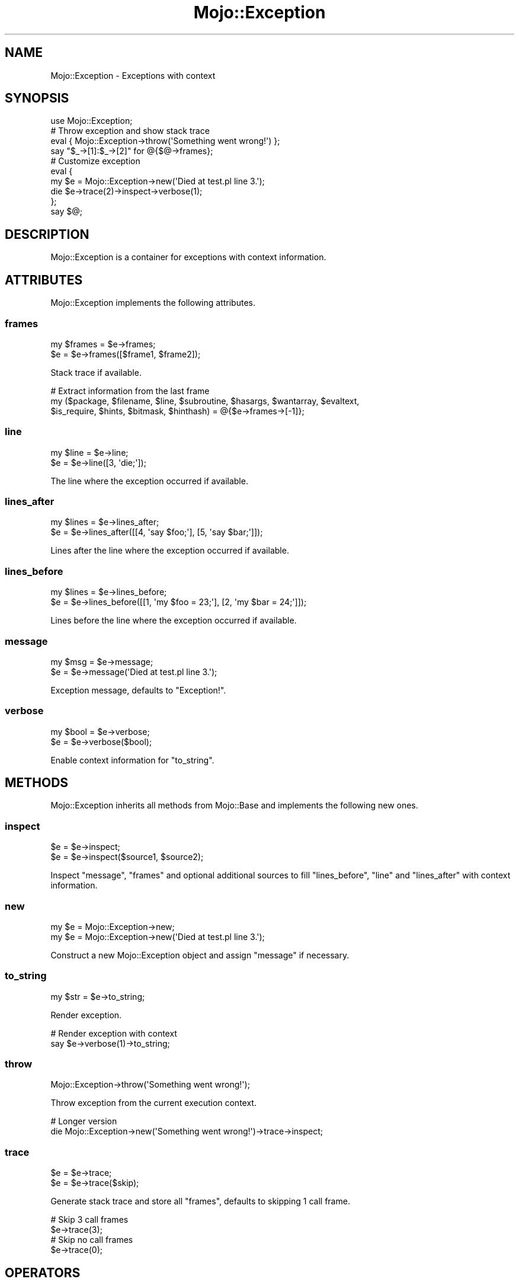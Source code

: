 .\" Automatically generated by Pod::Man 2.27 (Pod::Simple 3.28)
.\"
.\" Standard preamble:
.\" ========================================================================
.de Sp \" Vertical space (when we can't use .PP)
.if t .sp .5v
.if n .sp
..
.de Vb \" Begin verbatim text
.ft CW
.nf
.ne \\$1
..
.de Ve \" End verbatim text
.ft R
.fi
..
.\" Set up some character translations and predefined strings.  \*(-- will
.\" give an unbreakable dash, \*(PI will give pi, \*(L" will give a left
.\" double quote, and \*(R" will give a right double quote.  \*(C+ will
.\" give a nicer C++.  Capital omega is used to do unbreakable dashes and
.\" therefore won't be available.  \*(C` and \*(C' expand to `' in nroff,
.\" nothing in troff, for use with C<>.
.tr \(*W-
.ds C+ C\v'-.1v'\h'-1p'\s-2+\h'-1p'+\s0\v'.1v'\h'-1p'
.ie n \{\
.    ds -- \(*W-
.    ds PI pi
.    if (\n(.H=4u)&(1m=24u) .ds -- \(*W\h'-12u'\(*W\h'-12u'-\" diablo 10 pitch
.    if (\n(.H=4u)&(1m=20u) .ds -- \(*W\h'-12u'\(*W\h'-8u'-\"  diablo 12 pitch
.    ds L" ""
.    ds R" ""
.    ds C` ""
.    ds C' ""
'br\}
.el\{\
.    ds -- \|\(em\|
.    ds PI \(*p
.    ds L" ``
.    ds R" ''
.    ds C`
.    ds C'
'br\}
.\"
.\" Escape single quotes in literal strings from groff's Unicode transform.
.ie \n(.g .ds Aq \(aq
.el       .ds Aq '
.\"
.\" If the F register is turned on, we'll generate index entries on stderr for
.\" titles (.TH), headers (.SH), subsections (.SS), items (.Ip), and index
.\" entries marked with X<> in POD.  Of course, you'll have to process the
.\" output yourself in some meaningful fashion.
.\"
.\" Avoid warning from groff about undefined register 'F'.
.de IX
..
.nr rF 0
.if \n(.g .if rF .nr rF 1
.if (\n(rF:(\n(.g==0)) \{
.    if \nF \{
.        de IX
.        tm Index:\\$1\t\\n%\t"\\$2"
..
.        if !\nF==2 \{
.            nr % 0
.            nr F 2
.        \}
.    \}
.\}
.rr rF
.\"
.\" Accent mark definitions (@(#)ms.acc 1.5 88/02/08 SMI; from UCB 4.2).
.\" Fear.  Run.  Save yourself.  No user-serviceable parts.
.    \" fudge factors for nroff and troff
.if n \{\
.    ds #H 0
.    ds #V .8m
.    ds #F .3m
.    ds #[ \f1
.    ds #] \fP
.\}
.if t \{\
.    ds #H ((1u-(\\\\n(.fu%2u))*.13m)
.    ds #V .6m
.    ds #F 0
.    ds #[ \&
.    ds #] \&
.\}
.    \" simple accents for nroff and troff
.if n \{\
.    ds ' \&
.    ds ` \&
.    ds ^ \&
.    ds , \&
.    ds ~ ~
.    ds /
.\}
.if t \{\
.    ds ' \\k:\h'-(\\n(.wu*8/10-\*(#H)'\'\h"|\\n:u"
.    ds ` \\k:\h'-(\\n(.wu*8/10-\*(#H)'\`\h'|\\n:u'
.    ds ^ \\k:\h'-(\\n(.wu*10/11-\*(#H)'^\h'|\\n:u'
.    ds , \\k:\h'-(\\n(.wu*8/10)',\h'|\\n:u'
.    ds ~ \\k:\h'-(\\n(.wu-\*(#H-.1m)'~\h'|\\n:u'
.    ds / \\k:\h'-(\\n(.wu*8/10-\*(#H)'\z\(sl\h'|\\n:u'
.\}
.    \" troff and (daisy-wheel) nroff accents
.ds : \\k:\h'-(\\n(.wu*8/10-\*(#H+.1m+\*(#F)'\v'-\*(#V'\z.\h'.2m+\*(#F'.\h'|\\n:u'\v'\*(#V'
.ds 8 \h'\*(#H'\(*b\h'-\*(#H'
.ds o \\k:\h'-(\\n(.wu+\w'\(de'u-\*(#H)/2u'\v'-.3n'\*(#[\z\(de\v'.3n'\h'|\\n:u'\*(#]
.ds d- \h'\*(#H'\(pd\h'-\w'~'u'\v'-.25m'\f2\(hy\fP\v'.25m'\h'-\*(#H'
.ds D- D\\k:\h'-\w'D'u'\v'-.11m'\z\(hy\v'.11m'\h'|\\n:u'
.ds th \*(#[\v'.3m'\s+1I\s-1\v'-.3m'\h'-(\w'I'u*2/3)'\s-1o\s+1\*(#]
.ds Th \*(#[\s+2I\s-2\h'-\w'I'u*3/5'\v'-.3m'o\v'.3m'\*(#]
.ds ae a\h'-(\w'a'u*4/10)'e
.ds Ae A\h'-(\w'A'u*4/10)'E
.    \" corrections for vroff
.if v .ds ~ \\k:\h'-(\\n(.wu*9/10-\*(#H)'\s-2\u~\d\s+2\h'|\\n:u'
.if v .ds ^ \\k:\h'-(\\n(.wu*10/11-\*(#H)'\v'-.4m'^\v'.4m'\h'|\\n:u'
.    \" for low resolution devices (crt and lpr)
.if \n(.H>23 .if \n(.V>19 \
\{\
.    ds : e
.    ds 8 ss
.    ds o a
.    ds d- d\h'-1'\(ga
.    ds D- D\h'-1'\(hy
.    ds th \o'bp'
.    ds Th \o'LP'
.    ds ae ae
.    ds Ae AE
.\}
.rm #[ #] #H #V #F C
.\" ========================================================================
.\"
.IX Title "Mojo::Exception 3"
.TH Mojo::Exception 3 "2021-07-27" "perl v5.16.3" "User Contributed Perl Documentation"
.\" For nroff, turn off justification.  Always turn off hyphenation; it makes
.\" way too many mistakes in technical documents.
.if n .ad l
.nh
.SH "NAME"
Mojo::Exception \- Exceptions with context
.SH "SYNOPSIS"
.IX Header "SYNOPSIS"
.Vb 1
\&  use Mojo::Exception;
\&
\&  # Throw exception and show stack trace
\&  eval { Mojo::Exception\->throw(\*(AqSomething went wrong!\*(Aq) };
\&  say "$_\->[1]:$_\->[2]" for @{$@\->frames};
\&
\&  # Customize exception
\&  eval {
\&    my $e = Mojo::Exception\->new(\*(AqDied at test.pl line 3.\*(Aq);
\&    die $e\->trace(2)\->inspect\->verbose(1);
\&  };
\&  say $@;
.Ve
.SH "DESCRIPTION"
.IX Header "DESCRIPTION"
Mojo::Exception is a container for exceptions with context information.
.SH "ATTRIBUTES"
.IX Header "ATTRIBUTES"
Mojo::Exception implements the following attributes.
.SS "frames"
.IX Subsection "frames"
.Vb 2
\&  my $frames = $e\->frames;
\&  $e         = $e\->frames([$frame1, $frame2]);
.Ve
.PP
Stack trace if available.
.PP
.Vb 3
\&  # Extract information from the last frame
\&  my ($package, $filename, $line, $subroutine, $hasargs, $wantarray, $evaltext,
\&      $is_require, $hints, $bitmask, $hinthash) = @{$e\->frames\->[\-1]};
.Ve
.SS "line"
.IX Subsection "line"
.Vb 2
\&  my $line = $e\->line;
\&  $e       = $e\->line([3, \*(Aqdie;\*(Aq]);
.Ve
.PP
The line where the exception occurred if available.
.SS "lines_after"
.IX Subsection "lines_after"
.Vb 2
\&  my $lines = $e\->lines_after;
\&  $e        = $e\->lines_after([[4, \*(Aqsay $foo;\*(Aq], [5, \*(Aqsay $bar;\*(Aq]]);
.Ve
.PP
Lines after the line where the exception occurred if available.
.SS "lines_before"
.IX Subsection "lines_before"
.Vb 2
\&  my $lines = $e\->lines_before;
\&  $e        = $e\->lines_before([[1, \*(Aqmy $foo = 23;\*(Aq], [2, \*(Aqmy $bar = 24;\*(Aq]]);
.Ve
.PP
Lines before the line where the exception occurred if available.
.SS "message"
.IX Subsection "message"
.Vb 2
\&  my $msg = $e\->message;
\&  $e      = $e\->message(\*(AqDied at test.pl line 3.\*(Aq);
.Ve
.PP
Exception message, defaults to \f(CW\*(C`Exception!\*(C'\fR.
.SS "verbose"
.IX Subsection "verbose"
.Vb 2
\&  my $bool = $e\->verbose;
\&  $e       = $e\->verbose($bool);
.Ve
.PP
Enable context information for \*(L"to_string\*(R".
.SH "METHODS"
.IX Header "METHODS"
Mojo::Exception inherits all methods from Mojo::Base and implements the
following new ones.
.SS "inspect"
.IX Subsection "inspect"
.Vb 2
\&  $e = $e\->inspect;
\&  $e = $e\->inspect($source1, $source2);
.Ve
.PP
Inspect \*(L"message\*(R", \*(L"frames\*(R" and optional additional sources to fill
\&\*(L"lines_before\*(R", \*(L"line\*(R" and \*(L"lines_after\*(R" with context information.
.SS "new"
.IX Subsection "new"
.Vb 2
\&  my $e = Mojo::Exception\->new;
\&  my $e = Mojo::Exception\->new(\*(AqDied at test.pl line 3.\*(Aq);
.Ve
.PP
Construct a new Mojo::Exception object and assign \*(L"message\*(R" if necessary.
.SS "to_string"
.IX Subsection "to_string"
.Vb 1
\&  my $str = $e\->to_string;
.Ve
.PP
Render exception.
.PP
.Vb 2
\&  # Render exception with context
\&  say $e\->verbose(1)\->to_string;
.Ve
.SS "throw"
.IX Subsection "throw"
.Vb 1
\&  Mojo::Exception\->throw(\*(AqSomething went wrong!\*(Aq);
.Ve
.PP
Throw exception from the current execution context.
.PP
.Vb 2
\&  # Longer version
\&  die Mojo::Exception\->new(\*(AqSomething went wrong!\*(Aq)\->trace\->inspect;
.Ve
.SS "trace"
.IX Subsection "trace"
.Vb 2
\&  $e = $e\->trace;
\&  $e = $e\->trace($skip);
.Ve
.PP
Generate stack trace and store all \*(L"frames\*(R", defaults to skipping \f(CW1\fR call
frame.
.PP
.Vb 2
\&  # Skip 3 call frames
\&  $e\->trace(3);
\&
\&  # Skip no call frames
\&  $e\->trace(0);
.Ve
.SH "OPERATORS"
.IX Header "OPERATORS"
Mojo::Exception overloads the following operators.
.SS "bool"
.IX Subsection "bool"
.Vb 1
\&  my $bool = !!$e;
.Ve
.PP
Always true.
.SS "stringify"
.IX Subsection "stringify"
.Vb 1
\&  my $str = "$e";
.Ve
.PP
Alias for \*(L"to_string\*(R".
.SH "SEE ALSO"
.IX Header "SEE ALSO"
Mojolicious, Mojolicious::Guides, <http://mojolicious.org>.
